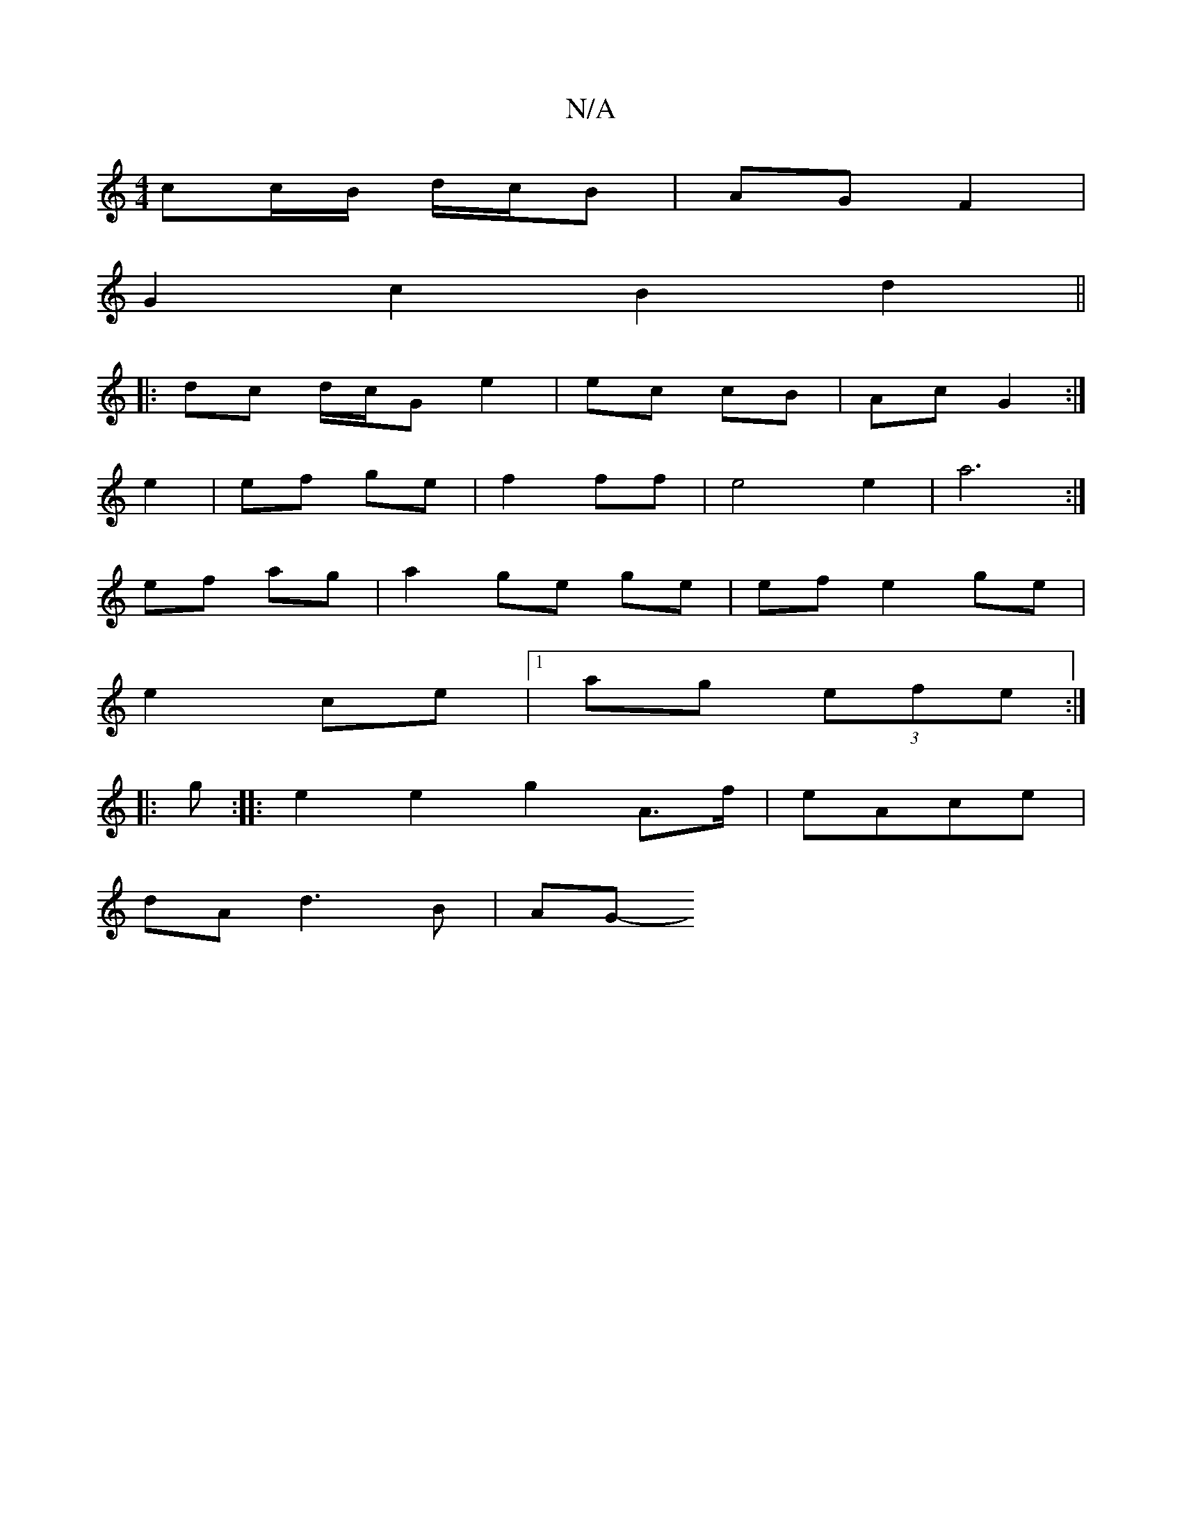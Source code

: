 X:1
T:N/A
M:4/4
R:N/A
K:Cmajor
2 cc/B/ d/c/B | AG F2 |
G2 c2 B2 d2 ||
|: dc d/c/G e2 | ec cB | Ac G2 :|
e2 | ef ge | f2 ff | e4 e2 | a6 :|
ef ag | a2 ge ge | ef e2 ge|
e2 ce|[1 ag (3efe :|
|: g :|: e2 e2 g2 A>f|eAce |
dA d3 B | AG-
